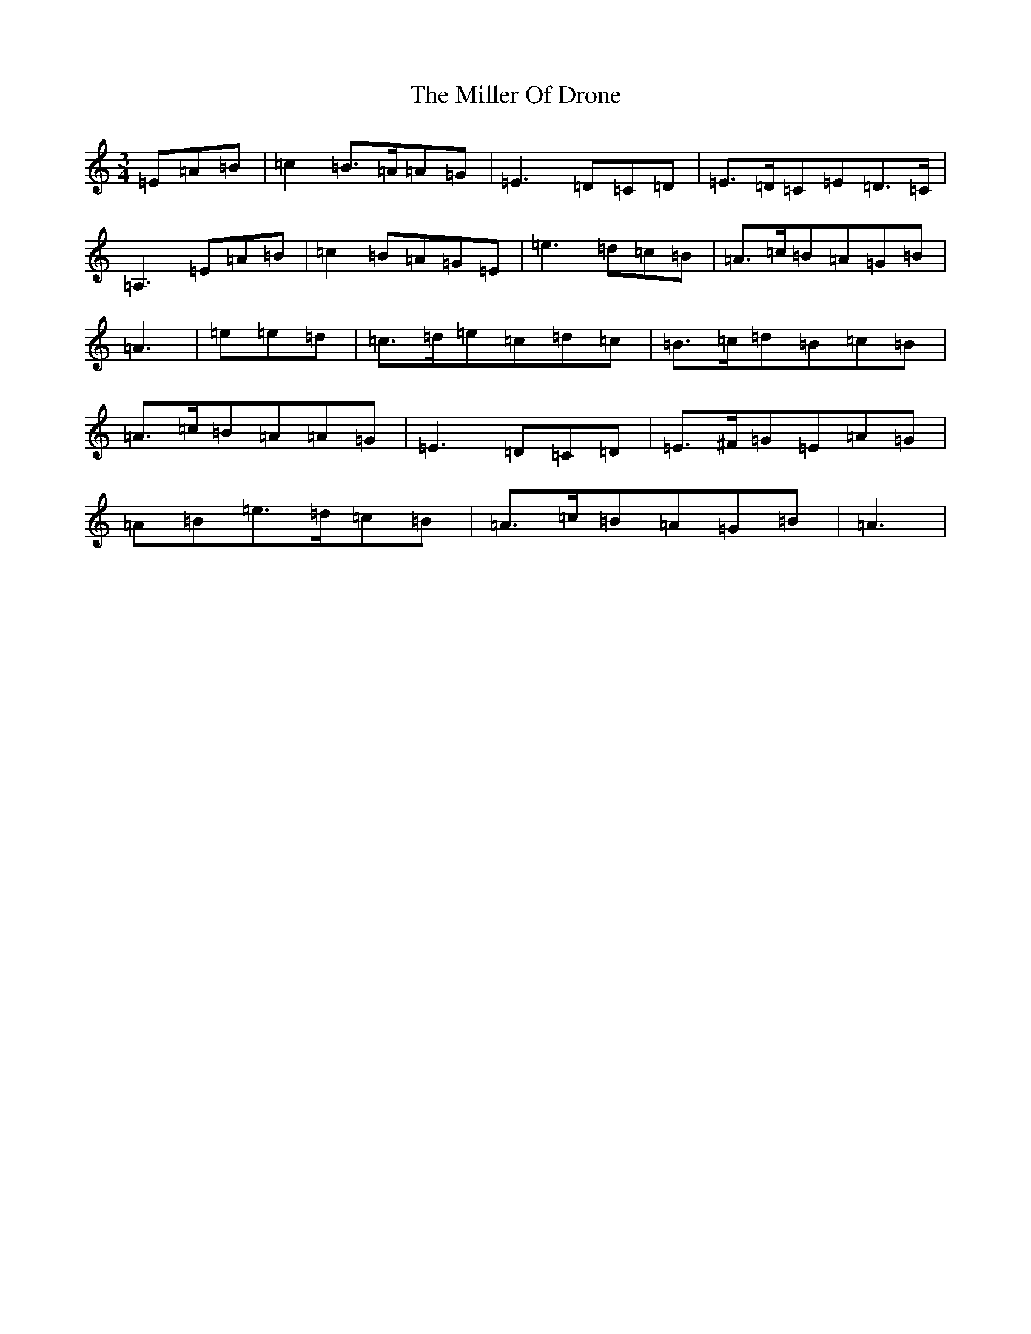 X: 3131
T: Miller Of Drone, The
S: https://thesession.org/tunes/3626#setting32682
Z: A Major
R: strathspey
M:3/4
L:1/8
K: C Major
=E=A=B|=c2=B>=A=A=G|=E3=D=C=D|=E>=D=C=E=D>=C|=A,3=E=A=B|=c2=B=A=G=E|=e3=d=c=B|=A>=c=B=A=G=B|=A3|=e=e=d|=c>=d=e=c=d=c|=B>=c=d=B=c=B|=A>=c=B=A=A=G|=E3=D=C=D|=E>^F=G=E=A=G|=A=B=e>=d=c=B|=A>=c=B=A=G=B|=A3|